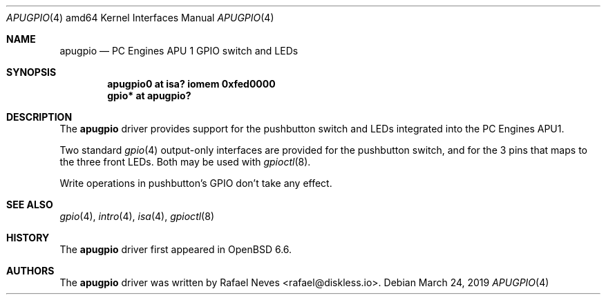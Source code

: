 .\"     $OpenBSD$
.\" Copyright (c) 2019 Rafael Neves <rafael@diskless.io>
.\"
.\" Permission to use, copy, modify, and distribute this software for any
.\" purpose with or without fee is hereby granted, provided that the above
.\" copyright notice and this permission notice appear in all copies.
.\"
.\" THE SOFTWARE IS PROVIDED "AS IS" AND THE AUTHOR DISCLAIMS ALL WARRANTIES
.\" WITH REGARD TO THIS SOFTWARE INCLUDING ALL IMPLIED WARRANTIES OF
.\" MERCHANTABILITY AND FITNESS. IN NO EVENT SHALL THE AUTHOR BE LIABLE FOR
.\" ANY SPECIAL, DIRECT, INDIRECT, OR CONSEQUENTIAL DAMAGES OR ANY DAMAGES
.\" WHATSOEVER RESULTING FROM LOSS OF USE, DATA OR PROFITS, WHETHER IN AN
.\" ACTION OF CONTRACT, NEGLIGENCE OR OTHER TORTIOUS ACTION, ARISING OUT OF
.\" OR IN CONNECTION WITH THE USE OR PERFORMANCE OF THIS SOFTWARE.
.\"
.Dd $Mdocdate: March 24 2019 $
.Dt APUGPIO 4 amd64
.Os
.Sh NAME
.Nm apugpio
.Nd PC Engines APU 1 GPIO switch and LEDs
.Sh SYNOPSIS
.Cd "apugpio0 at isa? iomem 0xfed0000"
.Cd "gpio* at apugpio?"
.Sh DESCRIPTION
The
.Nm
driver provides support for the pushbutton switch and LEDs integrated into the
PC Engines APU1.
.Pp
Two standard
.Xr gpio 4
output-only interfaces are provided for the pushbutton switch, and for the 3 pins that maps
to the three front LEDs.
Both may be used with
.Xr gpioctl 8 .
.Pp
Write operations in pushbutton's GPIO don't take any effect.
.Sh SEE ALSO
.Xr gpio 4 ,
.Xr intro 4 ,
.Xr isa 4 ,
.Xr gpioctl 8
.Sh HISTORY
The
.Nm
driver first appeared in
.Ox 6.6 .
.Sh AUTHORS
The
.Nm
driver was written by
.An Rafael Neves Aq rafael@diskless.io .
